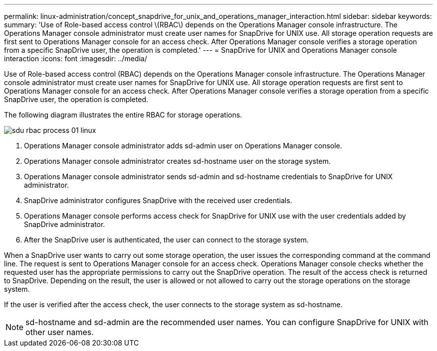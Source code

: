 ---
permalink: linux-administration/concept_snapdrive_for_unix_and_operations_manager_interaction.html
sidebar: sidebar
keywords: 
summary: 'Use of Role-based access control \(RBAC\) depends on the Operations Manager console infrastructure. The Operations Manager console administrator must create user names for SnapDrive for UNIX use. All storage operation requests are first sent to Operations Manager console for an access check. After Operations Manager console verifies a storage operation from a specific SnapDrive user, the operation is completed.'
---
= SnapDrive for UNIX and Operations Manager console interaction
:icons: font
:imagesdir: ../media/

[.lead]
Use of Role-based access control (RBAC) depends on the Operations Manager console infrastructure. The Operations Manager console administrator must create user names for SnapDrive for UNIX use. All storage operation requests are first sent to Operations Manager console for an access check. After Operations Manager console verifies a storage operation from a specific SnapDrive user, the operation is completed.

The following diagram illustrates the entire RBAC for storage operations.

image::../media/sdu_rbac_process_01_linux.gif[]

. Operations Manager console administrator adds sd-admin user on Operations Manager console.
. Operations Manager console administrator creates sd-hostname user on the storage system.
. Operations Manager console administrator sends sd-admin and sd-hostname credentials to SnapDrive for UNIX administrator.
. SnapDrive administrator configures SnapDrive with the received user credentials.
. Operations Manager console performs access check for SnapDrive for UNIX use with the user credentials added by SnapDrive administrator.
. After the SnapDrive user is authenticated, the user can connect to the storage system.

When a SnapDrive user wants to carry out some storage operation, the user issues the corresponding command at the command line. The request is sent to Operations Manager console for an access check. Operations Manager console checks whether the requested user has the appropriate permissions to carry out the SnapDrive operation. The result of the access check is returned to SnapDrive. Depending on the result, the user is allowed or not allowed to carry out the storage operations on the storage system.

If the user is verified after the access check, the user connects to the storage system as sd-hostname.

NOTE: sd-hostname and sd-admin are the recommended user names. You can configure SnapDrive for UNIX with other user names.
